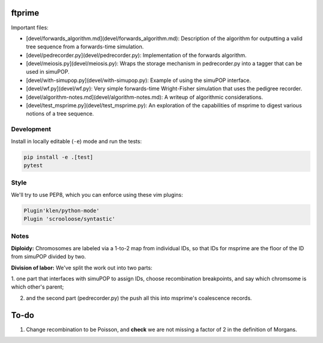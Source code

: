 ftprime
======

Important files:

-  [devel/forwards_algorithm.md](devel/forwards_algorithm.md): Description of the algorithm for outputting a valid tree sequence from a forwards-time simulation.
-  [devel/pedrecorder.py](devel/pedrecorder.py): Implementation of the forwards algorithm.
-  [devel/meiosis.py](devel/meiosis.py): Wraps the storage mechanism in pedrecorder.py into a tagger that can be used in simuPOP.
-  [devel/with-simupop.py](devel/with-simupop.py): Example of using the simuPOP interface.
-  [devel/wf.py](devel/wf.py): Very simple forwards-time Wright-Fisher simulation that uses the pedigree recorder.
-  [devel/algorithm-notes.md](devel/algorithm-notes.md): A writeup of algorithmic considerations.
-  [devel/test_msprime.py](devel/test_msprime.py): An exploration of the capabilities of msprime to digest various notions of a tree sequence.



Development
-----------


Install in locally editable (``-e``) mode and run the tests:

.. code-block:: console

    pip install -e .[test]
    pytest

    
Style
----

We'll try to use PEP8, which you can enforce using these vim plugins:

.. code-block:: console

    Plugin'klen/python-mode'
    Plugin 'scrooloose/syntastic'


Notes
-----

**Diploidy:** Chromosomes are labeled via a 1-to-2 map from individual IDs,
so that IDs for msprime are the floor of the ID from simuPOP divided by two.

**Division of labor:** We've split the work out into two parts: 

1. one part that interfaces with simuPOP
to assign IDs, choose recombination breakpoints, and say which chromsome is which other's parent;

2. and the second part (pedrecorder.py) the push all this into msprime's coalescence records.

To-do
=====

1. Change recombination to be Poisson, and **check** we are not missing a factor of 2 in the definition of Morgans.
